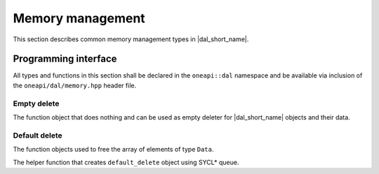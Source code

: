 =================
Memory management
=================

This section describes common memory management types in |dal_short_name|.

---------------------
Programming interface
---------------------

All types and functions in this section shall be declared in the
``oneapi::dal`` namespace and be available via inclusion of the
``oneapi/dal/memory.hpp`` header file.

Empty delete
------------

The function object that does nothing and can be used as empty deleter for
|dal_short_name| objects and their data.

.. onedal_class:: oneapi::dal::empty_delete

Default delete
--------------

The function objects used to free the array of elements of type ``Data``.

.. onedal_class:: oneapi::dal::default_delete

The helper function that creates ``default_delete`` object using SYCL* queue.

.. onedal_func:: oneapi::dal::make_default_delete


